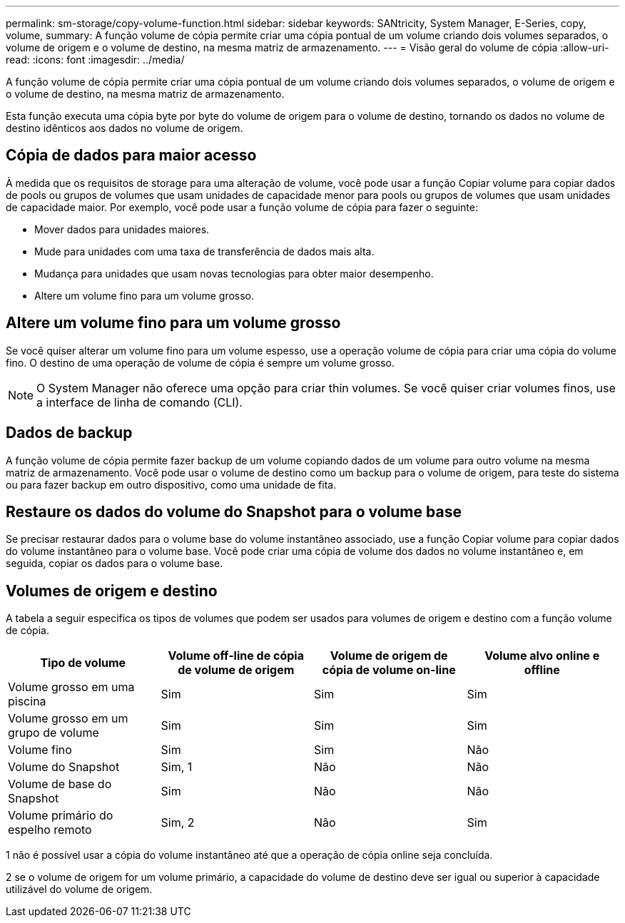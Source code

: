 ---
permalink: sm-storage/copy-volume-function.html 
sidebar: sidebar 
keywords: SANtricity, System Manager, E-Series, copy, volume, 
summary: A função volume de cópia permite criar uma cópia pontual de um volume criando dois volumes separados, o volume de origem e o volume de destino, na mesma matriz de armazenamento. 
---
= Visão geral do volume de cópia
:allow-uri-read: 
:icons: font
:imagesdir: ../media/


[role="lead"]
A função volume de cópia permite criar uma cópia pontual de um volume criando dois volumes separados, o volume de origem e o volume de destino, na mesma matriz de armazenamento.

Esta função executa uma cópia byte por byte do volume de origem para o volume de destino, tornando os dados no volume de destino idênticos aos dados no volume de origem.



== Cópia de dados para maior acesso

À medida que os requisitos de storage para uma alteração de volume, você pode usar a função Copiar volume para copiar dados de pools ou grupos de volumes que usam unidades de capacidade menor para pools ou grupos de volumes que usam unidades de capacidade maior. Por exemplo, você pode usar a função volume de cópia para fazer o seguinte:

* Mover dados para unidades maiores.
* Mude para unidades com uma taxa de transferência de dados mais alta.
* Mudança para unidades que usam novas tecnologias para obter maior desempenho.
* Altere um volume fino para um volume grosso.




== Altere um volume fino para um volume grosso

Se você quiser alterar um volume fino para um volume espesso, use a operação volume de cópia para criar uma cópia do volume fino. O destino de uma operação de volume de cópia é sempre um volume grosso.

[NOTE]
====
O System Manager não oferece uma opção para criar thin volumes. Se você quiser criar volumes finos, use a interface de linha de comando (CLI).

====


== Dados de backup

A função volume de cópia permite fazer backup de um volume copiando dados de um volume para outro volume na mesma matriz de armazenamento. Você pode usar o volume de destino como um backup para o volume de origem, para teste do sistema ou para fazer backup em outro dispositivo, como uma unidade de fita.



== Restaure os dados do volume do Snapshot para o volume base

Se precisar restaurar dados para o volume base do volume instantâneo associado, use a função Copiar volume para copiar dados do volume instantâneo para o volume base. Você pode criar uma cópia de volume dos dados no volume instantâneo e, em seguida, copiar os dados para o volume base.



== Volumes de origem e destino

A tabela a seguir especifica os tipos de volumes que podem ser usados para volumes de origem e destino com a função volume de cópia.

[cols="1a,1a,1a,1a"]
|===
| Tipo de volume | Volume off-line de cópia de volume de origem | Volume de origem de cópia de volume on-line | Volume alvo online e offline 


 a| 
Volume grosso em uma piscina
 a| 
Sim
 a| 
Sim
 a| 
Sim



 a| 
Volume grosso em um grupo de volume
 a| 
Sim
 a| 
Sim
 a| 
Sim



 a| 
Volume fino
 a| 
Sim
 a| 
Sim
 a| 
Não



 a| 
Volume do Snapshot
 a| 
Sim, 1
 a| 
Não
 a| 
Não



 a| 
Volume de base do Snapshot
 a| 
Sim
 a| 
Não
 a| 
Não



 a| 
Volume primário do espelho remoto
 a| 
Sim, 2
 a| 
Não
 a| 
Sim

|===
1 não é possível usar a cópia do volume instantâneo até que a operação de cópia online seja concluída.

2 se o volume de origem for um volume primário, a capacidade do volume de destino deve ser igual ou superior à capacidade utilizável do volume de origem.
